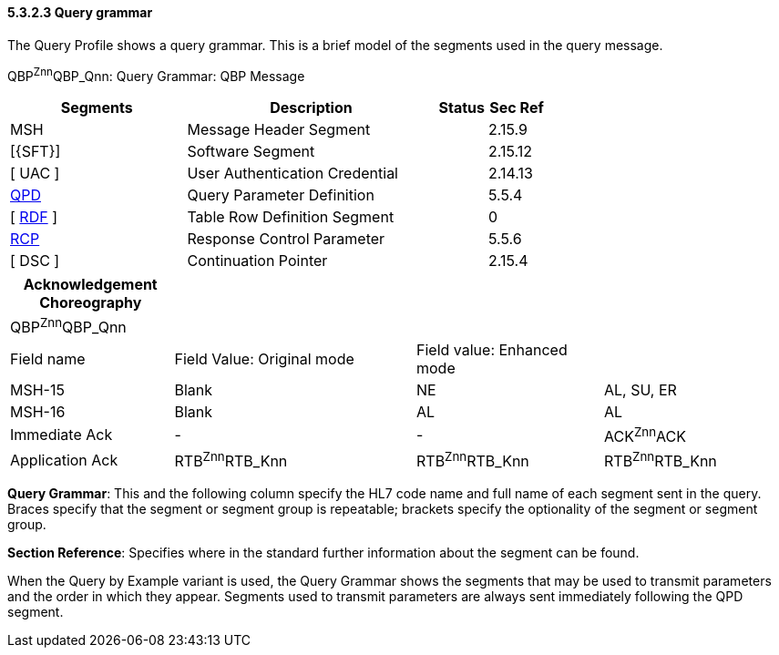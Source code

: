 ==== 5.3.2.3 Query grammar

The Query Profile shows a query grammar. This is a brief model of the segments used in the query message.

QBP^Znn^QBP_Qnn: Query Grammar: QBP Message

[width="100%",cols="33%,47%,9%,11%",options="header",]
|===
|Segments |Description |Status |Sec Ref
|MSH |Message Header Segment | |2.15.9
|[\{SFT}] |Software Segment | |2.15.12
|[ UAC ] |User Authentication Credential | |2.14.13
|link:#QPD[QPD] |Query Parameter Definition | |5.5.4
|[ link:#RDF[RDF] ] |Table Row Definition Segment | |0
|link:#RCP[RCP] |Response Control Parameter | |5.5.6
|[ DSC ] |Continuation Pointer | |2.15.4
|===

[width="100%",cols="21%,31%,24%,24%",options="header",]
|===
|Acknowledgement Choreography | | |
|QBP^Znn^QBP_Qnn | | |
|Field name |Field Value: Original mode |Field value: Enhanced mode |
|MSH-15 |Blank |NE |AL, SU, ER
|MSH-16 |Blank |AL |AL
|Immediate Ack |- |- |ACK^Znn^ACK
|Application Ack |RTB^Znn^RTB_Knn |RTB^Znn^RTB_Knn |RTB^Znn^RTB_Knn
|===

*Query Grammar*: This and the following column specify the HL7 code name and full name of each segment sent in the query. Braces specify that the segment or segment group is repeatable; brackets specify the optionality of the segment or segment group.

*Section Reference*: Specifies where in the standard further information about the segment can be found.

When the Query by Example variant is used, the Query Grammar shows the segments that may be used to transmit parameters and the order in which they appear. Segments used to transmit parameters are always sent immediately following the QPD segment.


